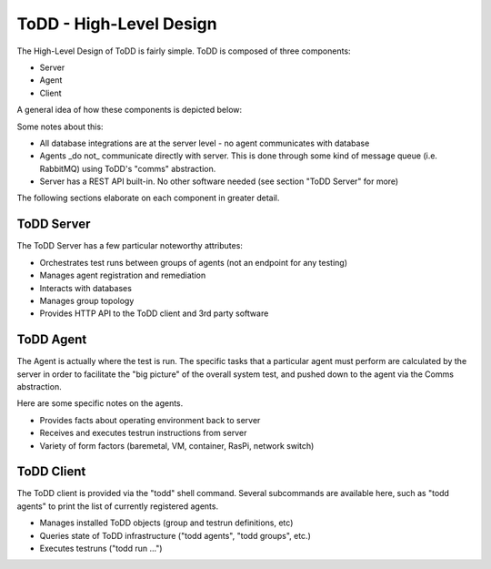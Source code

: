 ToDD - High-Level Design
================================


The High-Level Design of ToDD is fairly simple. ToDD is composed of three components:

* Server
* Agent
* Client

A general idea of how these components is depicted below:

.. image:: images/todd-hld.png

Some notes about this:

* All database integrations are at the server level - no agent communicates with database
* Agents _do not_ communicate directly with server. This is done through some kind of message queue (i.e. RabbitMQ) using ToDD's "comms" abstraction.
* Server has a REST API built-in. No other software needed (see section "ToDD Server" for more)

The following sections elaborate on each component in greater detail.

ToDD Server
-----------

The ToDD Server has a few particular noteworthy attributes:

* Orchestrates test runs between groups of agents (not an endpoint for any testing)
* Manages agent registration and remediation
* Interacts with databases
* Manages group topology
* Provides HTTP API to the ToDD client and 3rd party software

ToDD Agent
-----------

The Agent is actually where the test is run. The specific tasks that a particular agent must perform are calculated by the server in order to facilitate the "big picture" of the overall system test, and pushed down to the agent via the Comms abstraction.

Here are some specific notes on the agents.

* Provides facts about operating environment back to server
* Receives and executes testrun instructions from server
* Variety of form factors (baremetal, VM, container, RasPi, network switch)

ToDD Client
-----------

The ToDD client is provided via the "todd" shell command. Several subcommands are available here, such as "todd agents" to print the list of currently registered agents.

* Manages installed ToDD objects (group and testrun definitions, etc)
* Queries state of ToDD infrastructure ("todd agents", "todd groups", etc.)
* Executes testruns ("todd run ...")